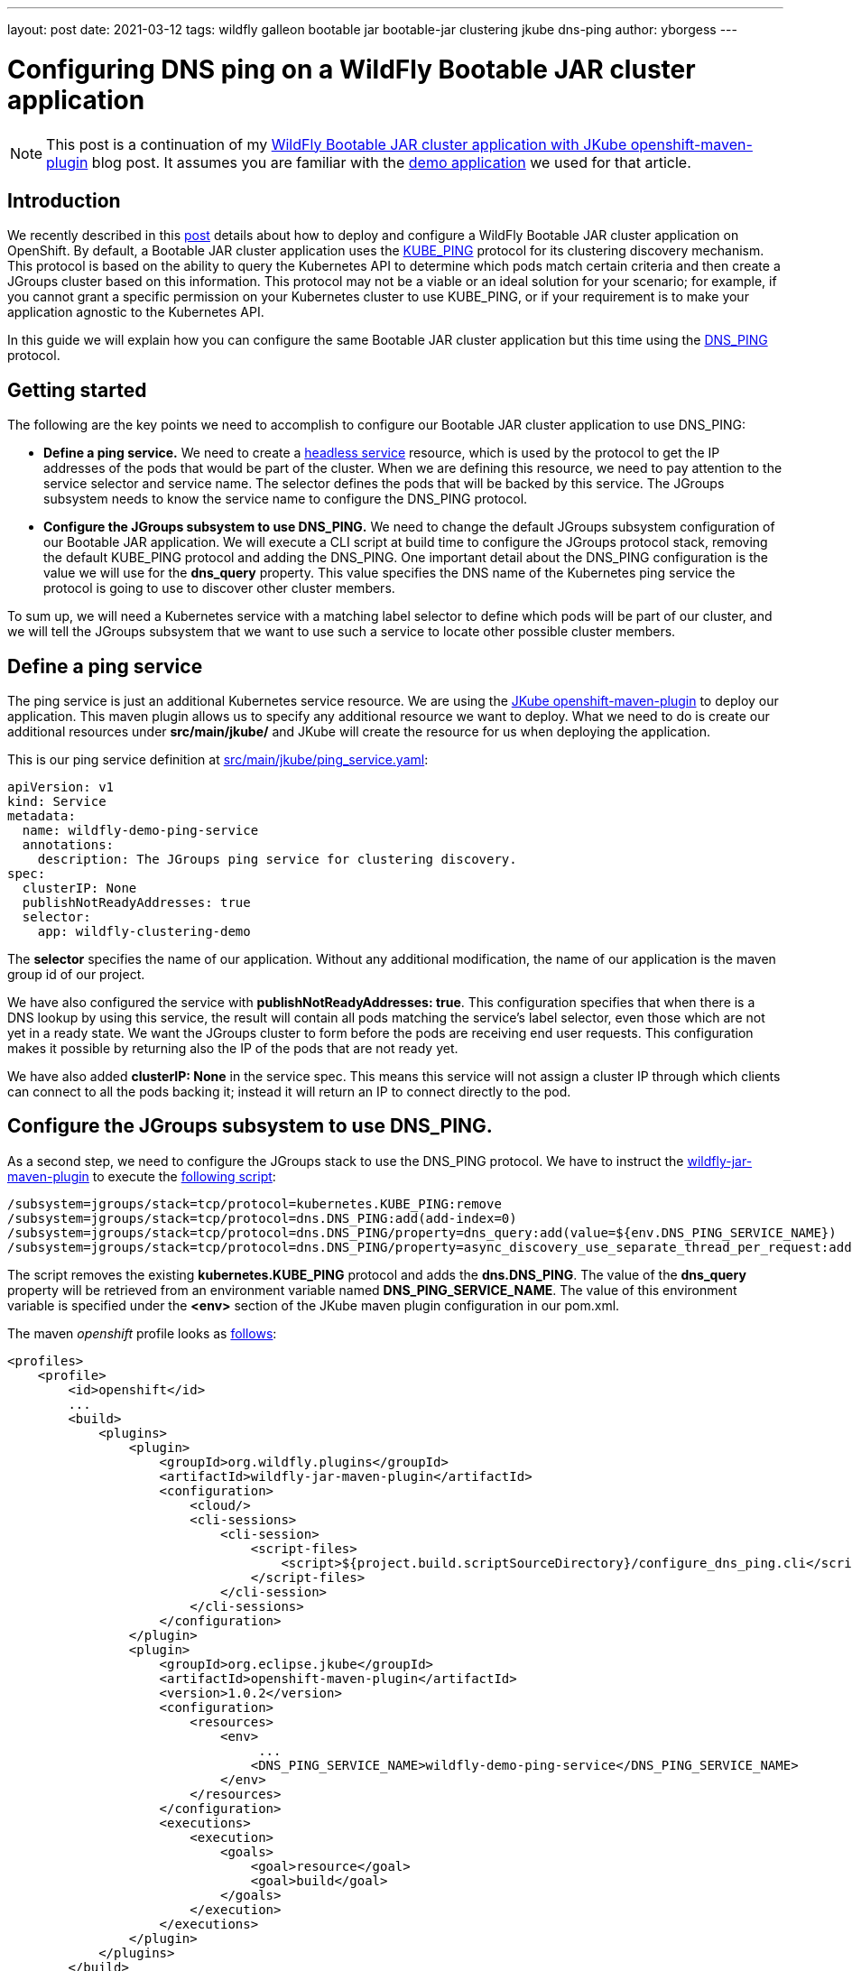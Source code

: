 ---
layout: post
date:   2021-03-12
tags: wildfly galleon bootable jar bootable-jar clustering jkube dns-ping
author: yborgess
---

= Configuring DNS ping on a WildFly Bootable JAR cluster application

[NOTE]
====
This post is a continuation of my https://www.wildfly.org/news/2021/02/01/Bootable-jar-jkube-clustering-openshift[WildFly Bootable JAR cluster application with JKube openshift-maven-plugin] blog post. It assumes you are familiar with the https://github.com/yersan/wildfly-clustering-demo.git[demo application] we used for that article.
====

== Introduction

We recently described in this https://www.wildfly.org/news/2021/02/01/Bootable-jar-jkube-clustering-openshift[post] details about how to deploy and configure a WildFly Bootable JAR cluster application on OpenShift. By default, a Bootable JAR cluster application uses the http://www.jgroups.org/manual5/index.html#_kube_ping[KUBE_PING] protocol for its clustering discovery mechanism. This protocol is based on the ability to query the Kubernetes API to determine which pods match certain criteria and then create a JGroups cluster based on this information. This protocol may not be a viable or an ideal solution for your scenario; for example, if you cannot grant a specific permission on your Kubernetes cluster to use KUBE_PING, or if your requirement is to make your application agnostic to the Kubernetes API.

In this guide we will explain how you can configure the same Bootable JAR cluster application but this time using the http://www.jgroups.org/manual5/#_dns_ping[DNS_PING] protocol.

== Getting started

The following are the key points we need to accomplish to configure our Bootable JAR cluster application to use DNS_PING:

* *Define a ping service.* We need to create a https://kubernetes.io/docs/concepts/services-networking/service/#headless-services[headless service] resource, which is used by the protocol to get the IP addresses of the pods that would be part of the cluster. When we are defining this resource, we need to pay attention to the service selector and service name. The selector defines the pods that will be backed by this service. The JGroups subsystem needs to know the service name to configure the DNS_PING protocol.

* *Configure the JGroups subsystem to use DNS_PING.* We need to change the default JGroups subsystem configuration of our Bootable JAR application. We will execute a CLI script at build time to configure the JGroups protocol stack, removing the default KUBE_PING protocol and adding the DNS_PING. One important detail about the DNS_PING configuration is the value we will use for the *dns_query* property. This value specifies the DNS name of the Kubernetes ping service the protocol is going to use to discover other cluster members.

To sum up, we will need a Kubernetes service with a matching label selector to define which pods will be part of our cluster, and we will tell the JGroups subsystem that we want to use such a service to locate other possible cluster members.

== Define a ping service

The ping service is just an additional Kubernetes service resource. We are using the https://www.eclipse.org/jkube/docs/openshift-maven-plugin[JKube openshift-maven-plugin] to deploy our application. This maven plugin allows us to specify any additional resource we want to deploy. What we need to do is create our additional resources under *src/main/jkube/* and JKube will create the resource for us when deploying the application.

This is our ping service definition at https://github.com/yersan/wildfly-clustering-demo/blob/dns-ping/src/main/jkube/ping_service.yaml[src/main/jkube/ping_service.yaml]:
----
apiVersion: v1
kind: Service
metadata:
  name: wildfly-demo-ping-service
  annotations:
    description: The JGroups ping service for clustering discovery.
spec:
  clusterIP: None
  publishNotReadyAddresses: true
  selector:
    app: wildfly-clustering-demo
----

The *selector* specifies the name of our application. Without any additional modification, the name of our application is the maven group id of our project.

We have also configured the service with *publishNotReadyAddresses: true*. This configuration specifies that when there is a DNS lookup by using this service, the result will contain all pods matching the service’s label selector, even those which are not yet in a ready state. We want the JGroups cluster to form before the pods are receiving end user requests. This configuration makes it possible by returning also the IP of the pods that are not ready yet.

We have also added *clusterIP: None* in the service spec. This means this service will not assign a cluster IP through which clients can connect to all the pods backing it; instead it will return an IP to connect directly to the pod.

== Configure the JGroups subsystem to use DNS_PING.

As a second step, we need to configure the JGroups stack to use the DNS_PING protocol. We have to instruct the  https://github.com/wildfly-extras/wildfly-jar-maven-plugin[wildfly-jar-maven-plugin] to execute the https://github.com/yersan/wildfly-clustering-demo/blob/dns-ping/src/main/scripts/configure_dns_ping.cli[following script]:

----
/subsystem=jgroups/stack=tcp/protocol=kubernetes.KUBE_PING:remove
/subsystem=jgroups/stack=tcp/protocol=dns.DNS_PING:add(add-index=0)
/subsystem=jgroups/stack=tcp/protocol=dns.DNS_PING/property=dns_query:add(value=${env.DNS_PING_SERVICE_NAME})
/subsystem=jgroups/stack=tcp/protocol=dns.DNS_PING/property=async_discovery_use_separate_thread_per_request:add(value=true)
----

The script removes the existing *kubernetes.KUBE_PING* protocol and adds the *dns.DNS_PING*. The value of the *dns_query* property will be retrieved from an environment variable named *DNS_PING_SERVICE_NAME*. The value of this environment variable is specified under the *<env>* section of the JKube maven plugin configuration in our pom.xml.

The maven _openshift_ profile looks as https://github.com/yersan/wildfly-clustering-demo/blob/dns-ping/pom.xml#L53-L100[follows]:
----
<profiles>
    <profile>
        <id>openshift</id>
        ...
        <build>
            <plugins>
                <plugin>
                    <groupId>org.wildfly.plugins</groupId>
                    <artifactId>wildfly-jar-maven-plugin</artifactId>
                    <configuration>
                        <cloud/>
                        <cli-sessions>
                            <cli-session>
                                <script-files>
                                    <script>${project.build.scriptSourceDirectory}/configure_dns_ping.cli</script>
                                </script-files>
                            </cli-session>
                        </cli-sessions>
                    </configuration>
                </plugin>
                <plugin>
                    <groupId>org.eclipse.jkube</groupId>
                    <artifactId>openshift-maven-plugin</artifactId>
                    <version>1.0.2</version>
                    <configuration>
                        <resources>
                            <env>
                                 ...
                                <DNS_PING_SERVICE_NAME>wildfly-demo-ping-service</DNS_PING_SERVICE_NAME>
                            </env>
                        </resources>
                    </configuration>
                    <executions>
                        <execution>
                            <goals>
                                <goal>resource</goal>
                                <goal>build</goal>
                            </goals>
                        </execution>
                    </executions>
                </plugin>
            </plugins>
        </build>
    </profile>
</profiles>
----

== Build, deploy and verify the demo application

Now let us build and deploy our Bootable JAR application. We assume you have a cluster running and you have already logged into it.

1. Clone the demo application and checkout the *dns-ping* branch.
+
----
$ git clone https://github.com/yersan/wildfly-clustering-demo.git
$ cd wildfly-clustering-demo
wildfly-clustering-demo (master) $ git checkout dns-ping
Switched to branch 'dns-ping'
----
2. Build and deploy the application by issuing the following maven goal:
+
----
wildfly-clustering-demo (dns-ping) $ mvn oc:deploy -Popenshift
----

3. Once your application has been completely deployed, scale it up, for example, three replicas:
+
----
wildfly-clustering-demo (dns-ping) $ oc scale dc/wildfly-clustering-demo --replicas=3
deploymentconfig.apps.openshift.io/wildfly-clustering-demo scaled
----

4. Once your pods are in ready state, you can inspect the logs of any pod and verify there are three members in the cluster:
+
----
wildfly-clustering-demo (dns-ping) $ oc get pods
NAME                                  READY   STATUS      RESTARTS   AGE
wildfly-clustering-demo-3-9dmrk       1/1     Running     0          117s
wildfly-clustering-demo-3-deploy      0/1     Completed   0          3m6s
wildfly-clustering-demo-3-f99qb       1/1     Running     0          3m2s
wildfly-clustering-demo-3-snh74       1/1     Running     0          117s
wildfly-clustering-demo-s2i-1-build   0/1     Completed   0          5m31s

wildfly-clustering-demo (dns-ping) $ oc logs -f pods/wildfly-clustering-demo-3-snh74
...
11:05:33,906 INFO  [org.infinispan.CLUSTER] (ServerService Thread Pool -- 50) ISPN000078: Starting JGroups channel ee
11:05:33,908 INFO  [org.infinispan.CLUSTER] (ServerService Thread Pool -- 50) ISPN000094: Received new cluster view for channel ee: [clustering-demo-3-f99qb|2] (3) [clustering-demo-3-f99qb, clustering-demo-3-9dmrk, clustering-demo-3-snh74]
11:05:33,911 INFO  [org.infinispan.CLUSTER] (ServerService Thread Pool -- 50) ISPN000079: Channel ee local address is clustering-demo-3-snh74, physical addresses are [10.129.148.40:7600]
...
----

You should have at this point the Bootable JAR application running on a cluster of three pods.

== Conclusion

You can easily configure a Bootable JAR application and adapt it to your needs by executing a CLI script. In this article, we have seen a practical example of how to configure the JGroups protocol stack. Together with the ability to deploy additional resources given by the JKube maven plugin, we have replaced the default clustering discovery mechanism by adding minimal changes to our project.

You can find out more examples of how to use and work with the Bootable JAR https://github.com/wildfly-extras/wildfly-jar-maven-plugin/tree/3.0.2.Final/examples/[here]. If you have any question related, feel free to contact us joining to the https://groups.google.com/forum/#!forum/wildfly[WildFly community forums] or https://wildfly.zulipchat.com/[Zulip Chat].